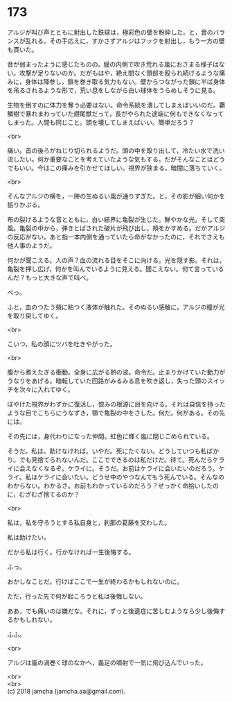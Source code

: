 #+OPTIONS: toc:nil
#+OPTIONS: \n:t

* 173

  アルジが叫び声とともに射出した鉄球は，極彩色の壁を粉砕した。と，音のバランスが乱れる。その手応えに，すかさずアルジはフックを射出し，もう一方の壁も貫いた。

  音が弱まったように感じたものの，膜の内側で吹き荒れる嵐におさまる様子はない。攻撃が足りないのか。だがもはや，絶え間なく頭部を殴られ続けるような痛みに，身体は降参し，鎖を巻き取る気力もない。壁からつながった鎖に半ば身体を吊るされるような形で，荒い息をしながら白い球体をうらめしそうに見る。

  生物を倒すのに体力を奪う必要はない。命令系統を潰してしまえばいいのだ。覇鱗樹で暴れまわっていた翅尾獣だって，長がやられた途端に何もできなくなってしまった。人間も同じこと。頭を壊してしまえばいい。簡単だろう？

  <br>

  痛い。首の後ろがねじり切られるようだ。頭の中を取り出して，冷たい水で洗い流したい。何か重要なことを考えていたような気もする。だがそんなことはどうでもいい。今はこの痛みを引かせてほしい。視界が狭まる。暗闇に落ちていく。

  <br>

  そんなアルジの横を，一陣の生ぬるい風が通りすぎた。と，その影が細い何かを振りかぶる。

  布の裂けるような音とともに，白い結界に亀裂が生じた。鮮やかな光。そして突風。亀裂の中から，弾きとばされた破片が飛び出し，頬をかすめる。だがアルジの反応がない。あと指一本内側を通っていたら命がなかったのに，それでさえも他人事のようだ。

  何かが聞こえる。人の声？血の流れる目をそこに向ける。光を隠す影。それは，亀裂を押し広げ，何かを叫んでいるように見える。聞こえない。何て言っているんだ？もっと大きな声で叫べ。

  ぺっ。

  ふと，血のつたう頬に粘つく液体が触れた。そのぬるい感触に，アルジの瞳が光を取り戻してゆく。

  <br>

  こいつ，私の顔にツバを吐きやがった。

  <br>

  腹から煮えたぎる衝動。全身に広がる熱の波。命令だ。止まりかけていた動力がうなりをあげる。暗転していた回路がみるみる息を吹き返し，失った頭のスイッチを次々に入れてゆく。

  ぼやけた視界がわずかに復活し，恨みの根源に目を向ける。それは自信を持ったような目でこちらにうなずき，顎で亀裂の中をさした。何だ。何がある。その先には。

  その先には，身代わりになった仲間。虹色に輝く嵐に閉じこめられている。

  そうだ。私は。助けなければ。いやだ。死にたくない。どうしていつも私ばかり。でも見捨てられないんだ。ここでできるのは私だけだ。待て。死んだらケライに会えなくなるぞ。ケライに。そうだ。お前はケライに会いたいのだろう。ケライ。私はケライに会いたい。どうせ中のやつなんてもう死んでいる。そんなのわからない。わかるさ。お前もわかっているのだろう？せっかく命拾いしたのに，むざむざ捨てるのか？

  <br>

  私は，私を守ろうとする私自身と，刹那の葛藤を交わした。

  私は助けたい。

  だから私は行く。行かなければ一生後悔する。

  ふっ。

  おかしなことだ。行けばここで一生が終わるかもしれないのに。

  ただ，行った先で何が起ころうと私は後悔しない。

  ああ，でも痛いのは嫌だな。それに，ずっと後遺症に苦しむようなら少し後悔するかもしれない。
  
  ふふ。

  <br>

  アルジは嵐の渦巻く球のなかへ，義足の噴射で一気に飛び込んでいった。

  <br>
  <br>
  (c) 2018 jamcha (jamcha.aa@gmail.com).

  [[http://creativecommons.org/licenses/by-nc-sa/4.0/deed][file:http://i.creativecommons.org/l/by-nc-sa/4.0/88x31.png]]
